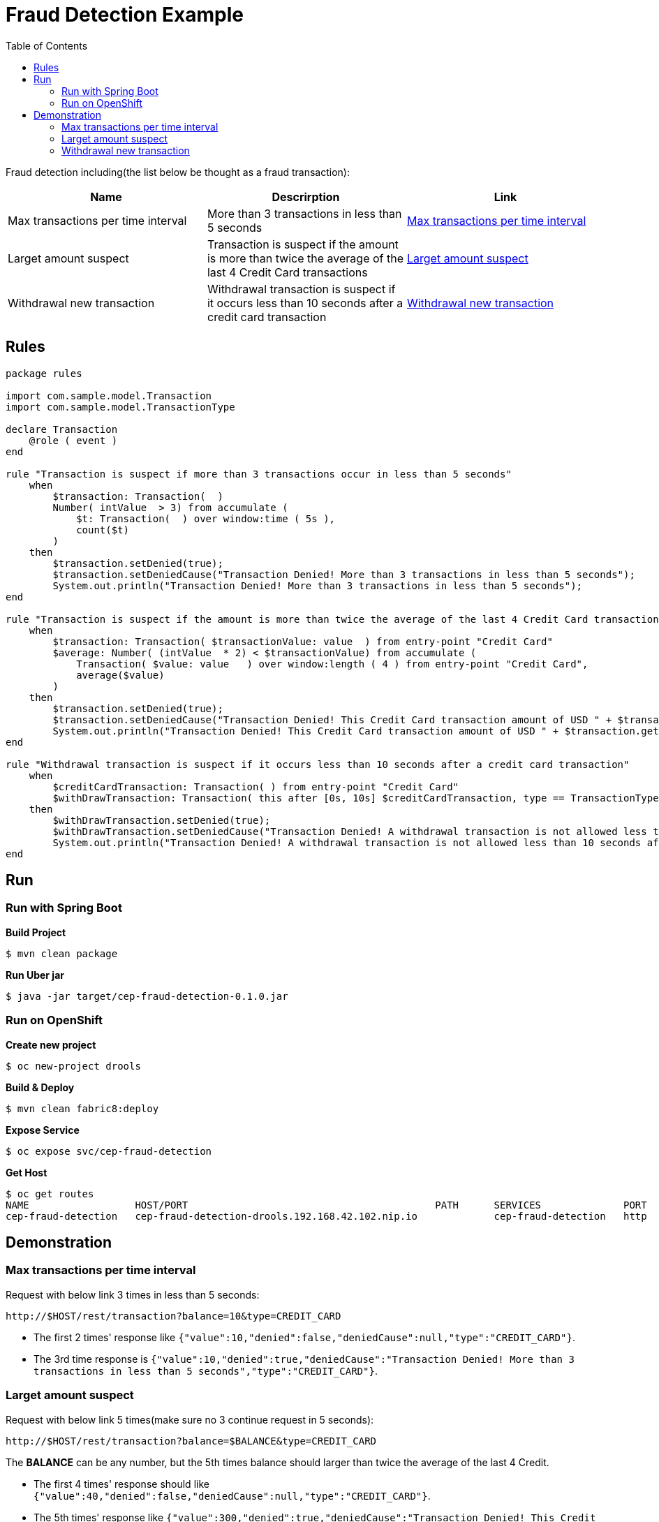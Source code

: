 = Fraud Detection Example
:toc: manual

Fraud detection including(the list below be thought as a fraud transaction):

|===
|Name |Descrirption |Link

|Max transactions per time interval
|More than 3 transactions in less than 5 seconds
|<<Max transactions per time interval, Max transactions per time interval>>

|Larget amount suspect
|Transaction is suspect if the amount is more than twice the average of the last 4 Credit Card transactions
|<<Larget amount suspect, Larget amount suspect>>

|Withdrawal new transaction
|Withdrawal transaction is suspect if it occurs less than 10 seconds after a credit card transaction
|<<Withdrawal new transaction, Withdrawal new transaction>>

|===

== Rules

[source, java]
----
package rules

import com.sample.model.Transaction
import com.sample.model.TransactionType

declare Transaction
    @role ( event )
end

rule "Transaction is suspect if more than 3 transactions occur in less than 5 seconds"
    when
        $transaction: Transaction(  )
        Number( intValue  > 3) from accumulate (
            $t: Transaction(  ) over window:time ( 5s ),
            count($t)
        )
    then
        $transaction.setDenied(true);
        $transaction.setDeniedCause("Transaction Denied! More than 3 transactions in less than 5 seconds");
        System.out.println("Transaction Denied! More than 3 transactions in less than 5 seconds");
end

rule "Transaction is suspect if the amount is more than twice the average of the last 4 Credit Card transactions"
    when
        $transaction: Transaction( $transactionValue: value  ) from entry-point "Credit Card"
        $average: Number( (intValue  * 2) < $transactionValue) from accumulate (
            Transaction( $value: value   ) over window:length ( 4 ) from entry-point "Credit Card",
            average($value)
        )
    then
        $transaction.setDenied(true);
        $transaction.setDeniedCause("Transaction Denied! This Credit Card transaction amount of USD " + $transaction.getValue() + " is more than twice the average amount ( USD " + $average + ") of the last 4 Credit Card Transactions");
        System.out.println("Transaction Denied! This Credit Card transaction amount of USD " + $transaction.getValue() + " is more than twice the average amount ( USD " + $average + ") of the last 4 Credit Card Transactions");
end

rule "Withdrawal transaction is suspect if it occurs less than 10 seconds after a credit card transaction"
    when
        $creditCardTransaction: Transaction( ) from entry-point "Credit Card"
        $withDrawTransaction: Transaction( this after [0s, 10s] $creditCardTransaction, type == TransactionType.WITHDRAW )
    then
        $withDrawTransaction.setDenied(true);
        $withDrawTransaction.setDeniedCause("Transaction Denied! A withdrawal transaction is not allowed less than 10 seconds after a Credit Card transaction");
        System.out.println("Transaction Denied! A withdrawal transaction is not allowed less than 10 seconds after a Credit Card transaction");
end
----

== Run

=== Run with Spring Boot

[source, java]
.*Build Project*
----
$ mvn clean package
----

[source, java]
.*Run Uber jar*
----
$ java -jar target/cep-fraud-detection-0.1.0.jar
----

=== Run on OpenShift

[source, java]
.*Create new project*
----
$ oc new-project drools
----

[source, java]
.*Build & Deploy*
----
$ mvn clean fabric8:deploy
----

[source, java]
.*Expose Service*
----
$ oc expose svc/cep-fraud-detection
----

[source, java]
.*Get Host*
----
$ oc get routes
NAME                  HOST/PORT                                          PATH      SERVICES              PORT      TERMINATION   WILDCARD
cep-fraud-detection   cep-fraud-detection-drools.192.168.42.102.nip.io             cep-fraud-detection   http                    None
----

== Demonstration

=== Max transactions per time interval

Request with below link 3 times in less than 5 seconds:

[source, bash]
----
http://$HOST/rest/transaction?balance=10&type=CREDIT_CARD
----

* The first 2 times' response like `{"value":10,"denied":false,"deniedCause":null,"type":"CREDIT_CARD"}`.
* The 3rd time response is `{"value":10,"denied":true,"deniedCause":"Transaction Denied! More than 3 transactions in less than 5 seconds","type":"CREDIT_CARD"}`.

=== Larget amount suspect

Request with below link 5 times(make sure no 3 continue request in 5 seconds):

[source, bash]
----
http://$HOST/rest/transaction?balance=$BALANCE&type=CREDIT_CARD
----

The *BALANCE* can be any number, but the 5th times balance should larger than twice the average of the last 4 Credit.

* The first 4 times' response should like `{"value":40,"denied":false,"deniedCause":null,"type":"CREDIT_CARD"}`.
* The 5th times' response like `{"value":300,"denied":true,"deniedCause":"Transaction Denied! This Credit Card transaction amount of USD 300 is more than twice the average amount ( USD 122.5) of the last 4 Credit Card Transactions","type":"CREDIT_CARD"}`.

=== Withdrawal new transaction

Request with below 2 links in less than 10 seconds:

[source, bash]
----
http://$HOST/rest/transaction?balance=10&type=CREDIT_CARD
http://$HOST/rest/transaction?balance=10&type=WITHDRAW
----

* The first request response `{"value":10,"denied":false,"deniedCause":null,"type":"CREDIT_CARD"}`.
* The second request response `{"value":10,"denied":true,"deniedCause":"Transaction Denied! A withdrawal transaction is not allowed less than 10 seconds after a Credit Card transaction","type":"WITHDRAW"}`.
